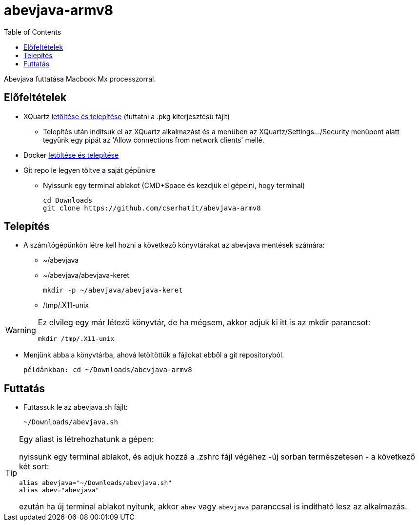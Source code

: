 :imagesdir: images
:couchbase_version: current
:toc:
:project_id: abevjava-on-arm
:icons: font
:source-highlighter: prettify
:tags: guides,meta

= abevjava-armv8

Abevjava futtatása Macbook Mx processzorral.

:sectnums!:
== Előfeltételek

* XQuartz https://www.xquartz.org[letöltése és telepítése] (futtatni a .pkg kiterjesztésű fájlt)
** Telepítés után indítsuk el az XQuartz alkalmazást és a menüben az XQuartz/Settings.../Security menüpont alatt tegyünk egy pipát az 'Allow connections from network clients' mellé.

* Docker https://desktop.docker.com/mac/main/arm64/Docker.dmg?utm_source=docker&utm_medium=webreferral&utm_campaign=docs-driven-download-mac-arm64[letöltése és telepítése]

* Git repo le legyen töltve a saját gépünkre

** Nyissunk egy terminal ablakot (CMD+Space és kezdjük el gépelni, hogy terminal)
 
 cd Downloads
 git clone https://github.com/cserhatit/abevjava-armv8 
 
== Telepítés

* A számítógépünkön létre kell hozni a következő könyvtárakat az abevjava mentések számára:

** ~/abevjava
** ~/abevjava/abevjava-keret

  mkdir -p ~/abevjava/abevjava-keret

** /tmp/.X11-unix

[WARNING]
====
Ez elvileg egy már létező könyvtár, de ha mégsem, akkor adjuk ki itt is az mkdir parancsot:

  mkdir /tmp/.X11-unix

====

* Menjünk abba a könyvtárba, ahová letöltöttük a fájlokat ebből a git repositoryból.

 példánkban: cd ~/Downloads/abevjava-armv8
 
== Futtatás

* Futtassuk le az abevjava.sh fájlt:

 ~/Downloads/abevjava.sh

[TIP]
====
Egy aliast is létrehozhatunk a gépen:

nyissunk egy terminal ablakot, és adjuk hozzá a .zshrc fájl végéhez -új sorban természetesen - a következő két sort:
 
 alias abevjava="~/Downloads/abevjava.sh"
 alias abev="abevjava"

ezután ha új terminal ablakot nyitunk, akkor `abev` vagy `abevjava` paranccsal is indítható lesz az alkalmazás.

====
